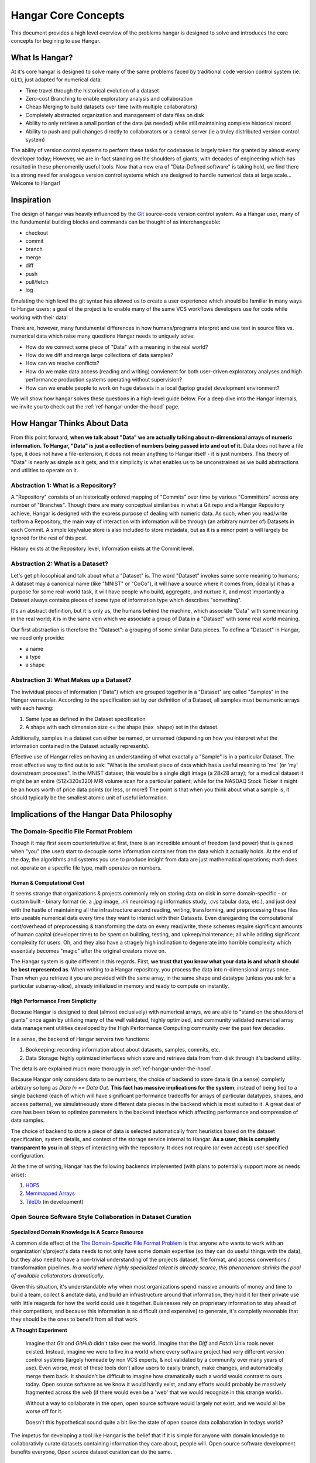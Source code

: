====================
Hangar Core Concepts
====================

This document provides a high level overview of the problems hangar is designed
to solve and introduces the core concepts for begining to use Hangar.

What Is Hangar?
===============

At it's core hangar is designed to solve many of the same problems faced by
traditional code version control system (ie. ``Git``), just adapted for
numerical data:

* Time travel through the historical evolution of a dataset
* Zero-cost Branching to enable exploratory analysis and collaboration
* Cheap Merging to build datasets over time (with multiple collaborators)
* Completely abstracted organization and management of data files on disk
* Ability to only retrieve a small portion of the data (as needed) while still
  maintaining complete historical record
* Ability to push and pull changes directly to collaborators or a central server
  (ie a truley distributed version control system)

The ability of version control systems to perform these tasks for codebases is
largely taken for granted by almost every developer today; However, we are
in-fact standing on the shoulders of giants, with decades of engineering which
has resulted in these phenomenlly useful tools. Now that a new era of
"Data-Defined software" is taking hold, we find there is a strong need for
analogous version control systems which are designed to handle numerical data at
large scale... Welcome to Hangar!

Inspiration
===========

The design of hangar was heavily influenced by the `Git <https://git-scm.org>`_
source-code version control system. As a Hangar user, many of the fundumental
building blocks and commands can be thought of as interchangeable:

* checkout
* commit
* branch
* merge
* diff
* push
* pull/fetch
* log

Emulating the high level the git syntax has allowed us to create a user
experience which should be familiar in many ways to Hangar users; a goal of the
project is to enable many of the same VCS workflows developers use for code
while working with their data!

There are, however, many fundumental differences in how humans/programs
interpret and use text in source files vs. numerical data which raise many
questions Hangar needs to uniquely solve:

* How do we connect some piece of "Data" with a meaning in the real world?
* How do we diff and merge large collections of data samples?
* How can we resolve conflicts?
* How do we make data access (reading and writing) convienent for both
  user-driven exploratory analyses and high performance production systems
  operating without supervision?
* How can we enable people to work on huge datasets in a local (laptop grade)
  development environment?

We will show how hangar solves these questions in a high-level guide below.
For a deep dive into the Hangar internals, we invite you to check out the
:ref:`ref-hangar-under-the-hood` page.

How Hangar Thinks About Data
============================

From this point forward, **when we talk about "Data" we are actually talking
about n-dimensional arrays of numeric information. To Hangar, "Data" is just a
collection of numbers being passed into and out of it.** Data does not have a
file type, it does not have a file-extension, it does not mean anything to
Hangar itself - it is just numbers. This theory of "Data" is nearly as simple as
it gets, and this simplicity is what enables us to be unconstrained as we build
abstractions and utilities to operate on it.

Abstraction 1: What is a Repository?
------------------------------------

A "Repository" consists of an historically ordered mapping of "Commits" over time
by various "Committers" across any number of "Branches".
Though there are many conceptual similarities in what a Git repo and a Hangar Repository
achieve, Hangar is designed with the express purpose of dealing with numeric data.
As such, when you read/write to/from a Repository, the main way of interaction with
information will be through (an arbitrary number of) Datasets in each Commit. A simple
key/value store is also included to store metadata, but as it is a minor point is will
largely be ignored for the rest of this post.

History exists at the Repository level, Information exists at the Commit level.

Abstraction 2: What is a Dataset?
---------------------------------

Let's get philosophical and talk about what a "Dataset" is. The word "Dataset"
invokes some some meaning to humans; A dataset may a canonical name (like
"MNIST" or "CoCo"), it will have a source where it comes from, (ideally) it has a
purpose for some real-world task, it will have people who build, aggregate, and
nurture it, and most importantly a Dataset always contains pieces of some type
of information type which describes "something".

It's an abstract definition, but it is only us, the humans behind the machine, which
associate "Data" with some meaning in the real world; it is in the same vein
which we associate a group of Data in a "Dataset" with some real world meaning.

Our first abstraction is therefore the "Dataset": a grouping of some similar Data
pieces. To define a "Dataset" in Hangar, we need only provide:

* a name
* a type
* a shape

Abstraction 3: What Makes up a Dataset?
---------------------------------------

The invividual pieces of information ("Data") which are grouped together in a
"Dataset" are called "Samples" in the Hangar vernacular. According to the
specification set by our definition of a Dataset, all samples must be numeric
arrays with each having:

1) Same type as defined in the Dataset specification
2) A shape with each dimension size <= the shape (``max shape``) set in the
   dataset.

Additionally, samples in a dataset can either be named, or unnamed (depending on
how you interpret what the information contained in the Dataset actually
represents).

Effective use of Hangar relies on having an understanding of what exactally a
"Sample" is in a particular Dataset. The most effective way to find out is to
ask: "What is the smallest piece of data which has a useful meaning to 'me' (or
'my' downstream processes". In the MNIST dataset, this would be a single digit
image (a 28x28 array); for a medical dataset it might be an entire (512x320x320)
MRI volume scan for a particular patient; while for the NASDAQ Stock Ticker it
might be an hours worth of price data points (or less, or more!) The point is
that when you think about what a sample is, it should typically be the smallest
atomic unit of useful information.

Implications of the Hangar Data Philosophy
==========================================

The Domain-Specific File Format Problem
---------------------------------------

Though it may first seem counterintuitive at first, there is an incredible
amount of freedom (and power) that is gained when "you" (the user) start to
decouple some information container from the data which it actually holds. At
the end of the day, the algorithms and systems you use to produce insight from
data are just mathematical operations; math does not operate on a specific file
type, math operates on numbers.

Human & Computational Cost
^^^^^^^^^^^^^^^^^^^^^^^^^^

It seems strange that organizations & projects commonly rely on storing data on
disk in some domain-specific - or custom built - binary format (ie. a `.jpg`
image, `.nii` neuroimaging informatics study, `.cvs` tabular data, etc.), and
just deal with the hastle of maintaining all the infrastructure around reading,
writing, transforming, and preprocessing these files into useable numerical data
every time they want to interact with their Datasets. Even disregarding the
computational cost/overhead of preprocessing & transforming the data on every
read/write, these schemes require significant amounts of human capital
(developer time) to be spent on building, testing, and upkeep/maintenance; all
while adding significant complexity for users. Oh, and they also have a stragely
high inclination to degenerate into horrible complexity which essentialy becomes
"magic" after the original creators move on.

The Hangar system is quite different in this regards. First, **we trust that you
know what your data is and what it should be best represented as**. When writing
to a Hangar repository, you process the data into n-dimensional arrays once.
Then when you retrieve it you are provided with the same array, in the same
shape and datatype (unless you ask for a particular subarray-slice), already
initialized in memory and ready to compute on instantly.

High Performance From Simplicity
^^^^^^^^^^^^^^^^^^^^^^^^^^^^^^^^

Because Hangar is designed to deal (almost exclusively) with numerical arrays,
we are able to "stand on the shoulders of giants" once again by utilizing many
of the well validated, highly optimized, and community validated numerical array
data management utilities developed by the High Performance Computing community
over the past few decades.

In a sense, the backend of Hangar servers two functions:

1) Bookeeping: recording information about about datasets, samples, commits, etc.
2) Data Storage: highly optimized interfaces which store and retrieve data from
   from disk through it's backend utility.

The details are explained much more thorougly in :ref:`ref-hangar-under-the-hood`.

Because Hangar only considers data to be numbers, the choice of backend to store
data is (in a sense) completly arbitrary so long as `Data In == Data Out`.
**This fact has massive implications for the system**; instead of being tied to
a single backend (each of which will have significant performance tradeoffs for
arrays of particular datatypes, shapes, and access patterns), we simulatneously
store different data pieces in the backend which is most suited to it. A great
deal of care has been taken to optimize parameters in the backend interface
which affecting performance and compression of data samples.

The choice of backend to store a piece of data is selected automatically from
heuristics based on the dataset specification, system details, and context of
the storage service internal to Hangar. **As a user, this is completly
transparent to you** in all steps of interacting with the repository. It does
not require (or even accept) user specified configuration.

At the time of writing, Hangar has the following backends implemented (with
plans to potentially support more as needs arise):

1) `HDF5 <https://www.hdfgroup.org/solutions/hdf5/>`_
2) `Memmapped Arrays <https://docs.scipy.org/doc/numpy/reference/generated/numpy.memmap.html>`_
3) `TileDb <https://tiledb.io/>`_ (in development)

Open Source Software Style Collaboration in Dataset Curation
------------------------------------------------------------

Specialized Domain Knowledge is A Scarce Resource
^^^^^^^^^^^^^^^^^^^^^^^^^^^^^^^^^^^^^^^^^^^^^^^^^

A common side effect of the `The Domain-Specific File Format Problem`_ is that
anyone who wants to work with an organization's/project's data needs to not only
have some domain expertise (so they can do useful things with the data), but
they also need to have a non-trivial understanding of the projects dataset, file
format, and access conventions / transformation pipelines. *In a world where
highly specialized talent is already scarce, this phenonenom shrinks the pool of
available collatorators dramatically.*

Given this situation, it's understandable why when most organizations spend
massive amounts of money and time to build a team, collect & anotate data, and
build an infrastructure around that information, they hold it for their private
use with little reagards for how the world could use it together. Buisnesses
rely on proprietary information to stay ahead of their competitors, and because
this information is so difficult (and expensive) to generate, it's completly
reaonable that they should be the ones to benefit from all that work.

**A Thought Experiment**

    Imagine that `Git` and `GitHub` didn't take over the world. Imagine that the
    `Diff` and `Patch` Unix tools never existed. Instead, imagine we were to live in
    a world where every software project had very different version control systems
    (largely homeade by non VCS experts, & not validated by a community over many
    years of use). Even worse, most of these tools don't allow users to easily
    branch, make changes, and automatically merge them back. It shouldn't be
    difficult to imagine how dramatically such a world would contrast to ours today.
    Open source software as we know it would hardly exist, and any efforts would
    probably be massively fragmented across the web (if there would even be a 'web'
    that we would recognize in this strange world).

    Without a way to collaborate in the open, open source software would largely not
    exist, and we would all be worse off for it.

    Doesn't this hypothetical sound quite a bit like the state of open source data
    collaboration in todays world?

The impetus for developing a tool like Hangar is the belief that if it is simple for
anyone with domain knowledge to collaborativly curate datasets containing information
they care about, people will. Open source software development benefits everyone, Open
source dataset curation can do the same.

How To Overcome The "Size" Problem
^^^^^^^^^^^^^^^^^^^^^^^^^^^^^^^^^^

Even if the greatest tool imaginable existed to branch and merge datasets, it
would face one massive problem which would make it of limited use: *The size of
data can very easily exceeds what can fit on (most) contributors laptops or
personal workstations*. This section explains how Hangar can handle working with
datasets which are prohibitivly large to download or store on a single machine.

As mentioned in `High Performance From Simplicity`_, under the hood Hangar deals
with "Data" and "Bookeeping" completly seperatly. We've previously covered what
exactally we mean by Data in `How Hangar Thinks About Data`_, so we'll briefly
cover the second major component of Hangar here. In short "Bookeeping" describes
everything about the repository. By everything, we do mean that the Bookeeping
records describe everything: all commits, parents, branches, datasets, samples,
data descriptors, schemas, commit message, etc.

There is one very important (and rather complex) property which gives Hangar
Bookeeping massive power: **Existence of some data piece is always known to
Hangar and stored immutably once committed. However, the access patern, backend,
and locating information for this data piece may (and over time, will) be unique
in every hangar repository instance**.

Though the details of how this works is well beyond the scope of this document,
the following example may provide some insight into the implications of this
property:

    If you `clone` some hangar repository, Bookeeping says that "some number of data
    piece exist" and they should retrieved from the server. However, the bookeeping
    records transfered in a `fetch` / `push` / `clone` operation do not include information
    about where that piece of data existed on the client (or server) computer. Two
    synced repositories can use completly different backends to store the data, in
    completly different locations, and it does not matter - Hangar only guarrentees
    that when collaborators ask for a data sample in some checkout, that they will
    be provided with identical arrays, not that they will come from the same place
    or be stored in the same way. Only when data is actually retrieved is the
    "locating information" set for that repository instance.

The

While the methods through which records point to backends and retrieval
locations is much b

When you ``$ hangar clone foo-repository``
the every record which hangar uses to describe the contents of the repository are retrieved
in just the repository: every commit, dataset, sample, commit message, data hash, etc.


* Note: The features described in this section are in active development for a future release.
Hangar is a young project, and is rapidly evolving. Current progress can be tracked in the
`GitHub Repository <https://github.com/tensorwerk/hangar-py>`_*
